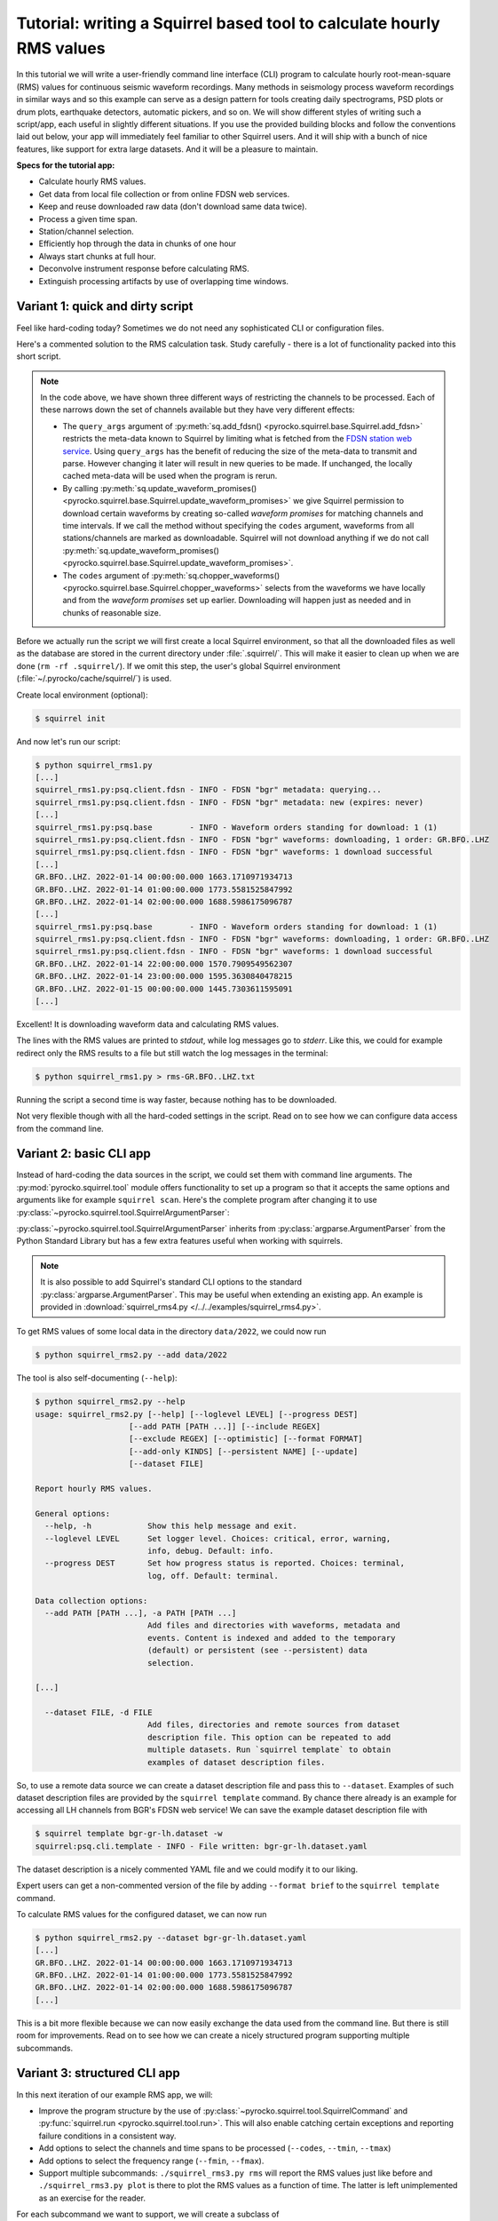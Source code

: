 
.. _squirrel_api_cli_example:

Tutorial: writing a Squirrel based tool to calculate hourly RMS values
----------------------------------------------------------------------

In this tutorial we will write a user-friendly command line interface (CLI)
program to calculate hourly root-mean-square (RMS) values for continuous
seismic waveform recordings. Many methods in seismology process waveform
recordings in similar ways and so this example can serve as a design pattern
for tools creating daily spectrograms, PSD plots or drum plots, earthquake
detectors, automatic pickers, and so on. We will show different styles of
writing such a script/app, each useful in slightly different situations. If you
use the provided building blocks and follow the conventions laid out below,
your app will immediately feel familiar to other Squirrel users. And it will
ship with a bunch of nice features, like support for extra large datasets. And
it will be a pleasure to maintain.

**Specs for the tutorial app:**

- Calculate hourly RMS values.
- Get data from local file collection or from online FDSN web services.
- Keep and reuse downloaded raw data (don't download same data twice).
- Process a given time span.
- Station/channel selection.
- Efficiently hop through the data in chunks of one hour
- Always start chunks at full hour.
- Deconvolve instrument response before calculating RMS.
- Extinguish processing artifacts by use of overlapping time windows.

.. _squirrel_quick_and_dirty:

Variant 1: quick and dirty script
.................................

Feel like hard-coding today? Sometimes we do not need any sophisticated CLI or
configuration files.

Here's a commented solution to the RMS calculation task. Study carefully -
there is a lot of functionality packed into this short script.

.. literalinclude :: /../../examples/squirrel_rms1.py
    :caption: :download:`squirrel_rms1.py </../../examples/squirrel_rms1.py>`
    :language: python

.. note::

   In the code above, we have shown three different ways of restricting the
   channels to be processed. Each of these narrows down the set of channels
   available but they have very different effects:

   - The ``query_args`` argument of :py:meth:`sq.add_fdsn()
     <pyrocko.squirrel.base.Squirrel.add_fdsn>` restricts the meta-data known
     to Squirrel by limiting what is fetched from the `FDSN station web service
     <https://www.fdsn.org/webservices/fdsnws-station-1.1.pdf>`_. Using
     ``query_args`` has the benefit of reducing the size of the meta-data to
     transmit and parse. However changing it later will result in new queries
     to be made. If unchanged, the locally cached meta-data will be used when
     the program is rerun.
   - By calling :py:meth:`sq.update_waveform_promises()
     <pyrocko.squirrel.base.Squirrel.update_waveform_promises>` we give
     Squirrel permission to download certain waveforms by creating so-called
     *waveform promises* for matching channels and time intervals. If we call
     the method without specifying the ``codes`` argument, waveforms from all
     stations/channels are marked as downloadable. Squirrel will not download
     anything if we do not call :py:meth:`sq.update_waveform_promises()
     <pyrocko.squirrel.base.Squirrel.update_waveform_promises>`.
   - The ``codes`` argument of :py:meth:`sq.chopper_waveforms()
     <pyrocko.squirrel.base.Squirrel.chopper_waveforms>` selects from the
     waveforms we have locally and from the `waveform promises` set up earlier.
     Downloading will happen just as needed and in chunks of reasonable size.

Before we actually run the script we will first create a local Squirrel
environment, so that all the downloaded files as well as the database are
stored in the current directory under :file:`.squirrel/`. This will make it
easier to clean up when we are done (``rm -rf .squirrel/``). If we omit this
step, the user's global Squirrel environment
(:file:`~/.pyrocko/cache/squirrel/`) is used.

Create local environment (optional):

.. code-block:: shell-session

    $ squirrel init

And now let's run our script:

.. code-block:: shell-session

    $ python squirrel_rms1.py
    [...]
    squirrel_rms1.py:psq.client.fdsn - INFO - FDSN "bgr" metadata: querying...
    squirrel_rms1.py:psq.client.fdsn - INFO - FDSN "bgr" metadata: new (expires: never)
    [...]
    squirrel_rms1.py:psq.base        - INFO - Waveform orders standing for download: 1 (1)
    squirrel_rms1.py:psq.client.fdsn - INFO - FDSN "bgr" waveforms: downloading, 1 order: GR.BFO..LHZ
    squirrel_rms1.py:psq.client.fdsn - INFO - FDSN "bgr" waveforms: 1 download successful
    [...]
    GR.BFO..LHZ. 2022-01-14 00:00:00.000 1663.1710971934713
    GR.BFO..LHZ. 2022-01-14 01:00:00.000 1773.5581525847992
    GR.BFO..LHZ. 2022-01-14 02:00:00.000 1688.5986175096787
    [...]
    squirrel_rms1.py:psq.base        - INFO - Waveform orders standing for download: 1 (1)
    squirrel_rms1.py:psq.client.fdsn - INFO - FDSN "bgr" waveforms: downloading, 1 order: GR.BFO..LHZ
    squirrel_rms1.py:psq.client.fdsn - INFO - FDSN "bgr" waveforms: 1 download successful
    GR.BFO..LHZ. 2022-01-14 22:00:00.000 1570.7909549562307
    GR.BFO..LHZ. 2022-01-14 23:00:00.000 1595.3630840478215
    GR.BFO..LHZ. 2022-01-15 00:00:00.000 1445.7303611595091
    [...]

Excellent! It is downloading waveform data and calculating RMS values.

The lines with the RMS values are printed to *stdout*, while log messages go to
*stderr*. Like this, we could for example redirect only the RMS results to a
file but still watch the log messages in the terminal:

.. code-block:: shell-session

    $ python squirrel_rms1.py > rms-GR.BFO..LHZ.txt

Running the script a second time is way faster, because nothing has to be
downloaded.

Not very flexible though with all the hard-coded settings in the script. Read
on to see how we can configure data access from the command line.

Variant 2: basic CLI app
........................

Instead of hard-coding the data sources in the script, we could set them with
command line arguments. The :py:mod:`pyrocko.squirrel.tool` module offers
functionality to set up a program so that it accepts the same options and
arguments like for example ``squirrel scan``. Here's the complete program after
changing it to use :py:class:`~pyrocko.squirrel.tool.SquirrelArgumentParser`:

.. literalinclude :: /../../examples/squirrel_rms2.py
    :caption: :download:`squirrel_rms2.py </../../examples/squirrel_rms2.py>` - Notable differences to :ref:`Variant 1 <squirrel_quick_and_dirty>` highlighted.
    :language: python
    :emphasize-lines: 17-27

:py:class:`~pyrocko.squirrel.tool.SquirrelArgumentParser` inherits from
:py:class:`argparse.ArgumentParser` from the Python Standard Library but has a
few extra features useful when working with squirrels.

.. note::

    It is also possible to add Squirrel's standard CLI options to the standard
    :py:class:`argparse.ArgumentParser`. This may be useful when extending an
    existing app. An example is provided in :download:`squirrel_rms4.py
    </../../examples/squirrel_rms4.py>`.

To get RMS values of some local data in the directory ``data/2022``, we could
now run

.. code-block:: shell-session

    $ python squirrel_rms2.py --add data/2022

The tool is also self-documenting (``--help``):

.. code-block:: shell-session

    $ python squirrel_rms2.py --help
    usage: squirrel_rms2.py [--help] [--loglevel LEVEL] [--progress DEST]
                        [--add PATH [PATH ...]] [--include REGEX]
                        [--exclude REGEX] [--optimistic] [--format FORMAT]
                        [--add-only KINDS] [--persistent NAME] [--update]
                        [--dataset FILE]

    Report hourly RMS values.

    General options:
      --help, -h            Show this help message and exit.
      --loglevel LEVEL      Set logger level. Choices: critical, error, warning,
                            info, debug. Default: info.
      --progress DEST       Set how progress status is reported. Choices: terminal,
                            log, off. Default: terminal.

    Data collection options:
      --add PATH [PATH ...], -a PATH [PATH ...]
                            Add files and directories with waveforms, metadata and
                            events. Content is indexed and added to the temporary
                            (default) or persistent (see --persistent) data
                            selection.

    [...]

      --dataset FILE, -d FILE
                            Add files, directories and remote sources from dataset
                            description file. This option can be repeated to add
                            multiple datasets. Run `squirrel template` to obtain
                            examples of dataset description files.

So, to use a remote data source we can create a dataset description file and
pass this to ``--dataset``. Examples of such dataset description files are
provided by the ``squirrel template`` command. By chance there already is an
example for accessing all LH channels from BGR's FDSN web service! We can save
the example dataset description file with

.. code-block:: shell-session

    $ squirrel template bgr-gr-lh.dataset -w
    squirrel:psq.cli.template - INFO - File written: bgr-gr-lh.dataset.yaml

The dataset description is a nicely commented YAML file and we could modify it
to our liking.

.. code-block:: yaml
    :caption: bgr-gr-lh.dataset.yaml

    --- !squirrel.Dataset

    # All file paths given below are treated relative to the location of this
    # configuration file. Here we may give a common prefix. For example, if the
    # configuration file is in the sub-directory 'PROJECT/config/', set it to '..'
    # so that all paths are relative to 'PROJECT/'.
    path_prefix: '.'

    # Data sources to be added (LocalData, FDSNSource, CatalogSource, ...)
    sources:
    - !squirrel.FDSNSource

      # URL or alias of FDSN site.
      site: bgr

      # FDSN query arguments to make metadata queries.
      # See http://www.fdsn.org/webservices/fdsnws-station-1.1.pdf
      # Time span arguments should not be added here, because they are handled
      # automatically by Squirrel.
      query_args:
        network: 'GR'
        channel: 'LH?'

Expert users can get a non-commented version of the file by adding ``--format
brief`` to the ``squirrel template`` command.

To calculate RMS values for the configured dataset, we can now run

.. code-block:: shell-session

    $ python squirrel_rms2.py --dataset bgr-gr-lh.dataset.yaml
    [...]
    GR.BFO..LHZ. 2022-01-14 00:00:00.000 1663.1710971934713
    GR.BFO..LHZ. 2022-01-14 01:00:00.000 1773.5581525847992
    GR.BFO..LHZ. 2022-01-14 02:00:00.000 1688.5986175096787
    [...]

This is a bit more flexible because we can now easily exchange the data used
from the command line. But there is still room for improvements. Read on to see
how we can create a nicely structured program supporting multiple subcommands.

.. _squirrel_cli_tight_single:


Variant 3: structured CLI app
.............................

In this next iteration of our example RMS app, we will:

- Improve the program structure by the use of
  :py:class:`~pyrocko.squirrel.tool.SquirrelCommand` and :py:func:`squirrel.run
  <pyrocko.squirrel.tool.run>`. This will also enable catching certain
  exceptions and reporting failure conditions in a consistent way.
- Add options to select the channels and time spans to be processed
  (``--codes``, ``--tmin``, ``--tmax``)
- Add options to select the frequency range (``--fmin``, ``--fmax``).
- Support multiple subcommands: ``./squirrel_rms3.py rms`` will report the RMS
  values just like before and ``./squirrel_rms3.py plot`` is there to plot the
  RMS values as a function of time. The latter is left unimplemented as an
  exercise for the reader.

For each subcommand we want to support, we will create a subclass of
:py:class:`~pyrocko.squirrel.tool.SquirrelCommand` and overload the methods
:py:meth:`~pyrocko.squirrel.tool.SquirrelCommand.make_subparser`,
:py:meth:`~pyrocko.squirrel.tool.SquirrelCommand.setup`, and
:py:meth:`~pyrocko.squirrel.tool.SquirrelCommand.run`.  The name and
description of the subcommand is configured in
:py:meth:`~pyrocko.squirrel.tool.SquirrelCommand.make_subparser`. In
:py:meth:`~pyrocko.squirrel.tool.SquirrelCommand.setup`, we can configure the
parser and add custom arguments.
:py:meth:`~pyrocko.squirrel.tool.SquirrelCommand.run` will be called after
command line arguments have been processed. Finally, we put everything together
with a single call to :py:func:`squirrel.run <pyrocko.squirrel.tool.run>`. This
will process arguments and dispatch to the appropriate subcommand's ``run()``
or print a help message if no subcommand is selected.

Here's the final implementation of the RMS tool:

.. literalinclude :: /../../examples/squirrel_rms3.py
    :caption: :download:`squirrel_rms3.py </../../examples/squirrel_rms3.py>`
    :language: python

.. note::

    If we do not need multiple subcommands, we can still use the same structure
    of our program. We can pass a single
    :py:class:`~pyrocko.squirrel.tool.SquirrelCommand` to the ``command``
    argument of :py:func:`squirrel.run <pyrocko.squirrel.tool.run>`::

        squirrel.run(
            command=PlotRMSTool(),
            description='Report hourly RMS values.')

Now we can easily change the time span, station, or channel with command line
arguments.

.. code-block:: shell-session

    $ python squirrel_rms3.py rms \
        --dataset bgr-gr-lh.dataset.yaml \
        --tmin=2020-01-01 --tmax=2020-01-02 \
        --codes='*.BFO.*.LH?'
    GR.BFO..LHE. 2020-01-01 00:00:00.000 46429.75461920944
    GR.BFO..LHN. 2020-01-01 00:00:00.000 33135.87662941785
    GR.BFO..LHZ. 2020-01-01 00:00:00.000 34431.2620593553
    GR.BFO..LHE. 2020-01-01 01:00:00.000 46297.0737952195
    GR.BFO..LHN. 2020-01-01 01:00:00.000 34239.18093354454
    GR.BFO..LHZ. 2020-01-01 01:00:00.000 32941.96682045564
    [...]
    $ python squirrel_rms3.py plot
    squirrel_rms3.py:psq.tool.common - CRITICAL - Not implemented yet!

And now you can start implementing the ``plot`` subcommand!

Summary
.......

In this tutorial we have explored different ways of how to structure a Squirrel
based continuous waveform processing program and how to make use of Squirrel's
CLI tool helpers. These helpers offer a clean and easy way to configure data
sources in a consistent fashion across multiple seismological applications.
They provide standardized program options allowing users to familiarize with a
new application more easily. Following the suggested structure also greatly
simplifies reuse of existing functionality in new programs.
